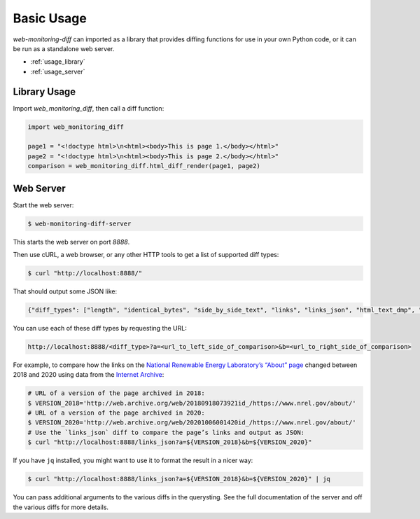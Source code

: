 ===========
Basic Usage
===========

*web-monitoring-diff* can imported as a library that provides diffing functions for use in your own Python code, or it can be run as a standalone web server.

- :ref:`usage_library`
- :ref:`usage_server`


.. _usage_library:

Library Usage
=============

Import `web_monitoring_diff`, then call a diff function:

.. code-block:: python

  import web_monitoring_diff

  page1 = "<!doctype html>\n<html><body>This is page 1.</body></html>"
  page2 = "<!doctype html>\n<html><body>This is page 2.</body></html>"
  comparison = web_monitoring_diff.html_diff_render(page1, page2)


.. _usage_server:

Web Server
==========

Start the web server:

.. code-block:: bash

  $ web-monitoring-diff-server

This starts the web server on port `8888`.

Then use cURL, a web browser, or any other HTTP tools to get a list of supported diff types:

.. code-block:: bash

  $ curl "http://localhost:8888/"

That should output some JSON like:

.. code-block:: json

  {"diff_types": ["length", "identical_bytes", "side_by_side_text", "links", "links_json", "html_text_dmp", "html_source_dmp", "html_token", "html_tree", "html_perma_cc", "links_diff", "html_text_diff", "html_source_diff", "html_visual_diff", "html_tree_diff", "html_differ"], "version": "0.1.0"}

You can use each of these diff types by requesting the URL:

.. code-block::

  http://localhost:8888/<diff_type>?a=<url_to_left_side_of_comparison>&b=<url_to_right_side_of_comparison>

For example, to compare how the links on the `National Renewable Energy Laboratory’s “About” page <https://www.nrel.gov/about/>`_ changed between 2018 and 2020 using data from the `Internet Archive`_:

.. code-block:: bash

  # URL of a version of the page archived in 2018:
  $ VERSION_2018='http://web.archive.org/web/20180918073921id_/https://www.nrel.gov/about/'
  # URL of a version of the page archived in 2020:
  $ VERSION_2020='http://web.archive.org/web/20201006001420id_/https://www.nrel.gov/about/'
  # Use the `links_json` diff to compare the page’s links and output as JSON:
  $ curl "http://localhost:8888/links_json?a=${VERSION_2018}&b=${VERSION_2020}"

If you have ``jq`` installed, you might want to use it to format the result in a nicer way:

.. code-block:: bash

  $ curl "http://localhost:8888/links_json?a=${VERSION_2018}&b=${VERSION_2020}" | jq

You can pass additional arguments to the various diffs in the querysting. See the full documentation of the server and off the various diffs for more details.


.. _internet archive: https://web.archive.org/
